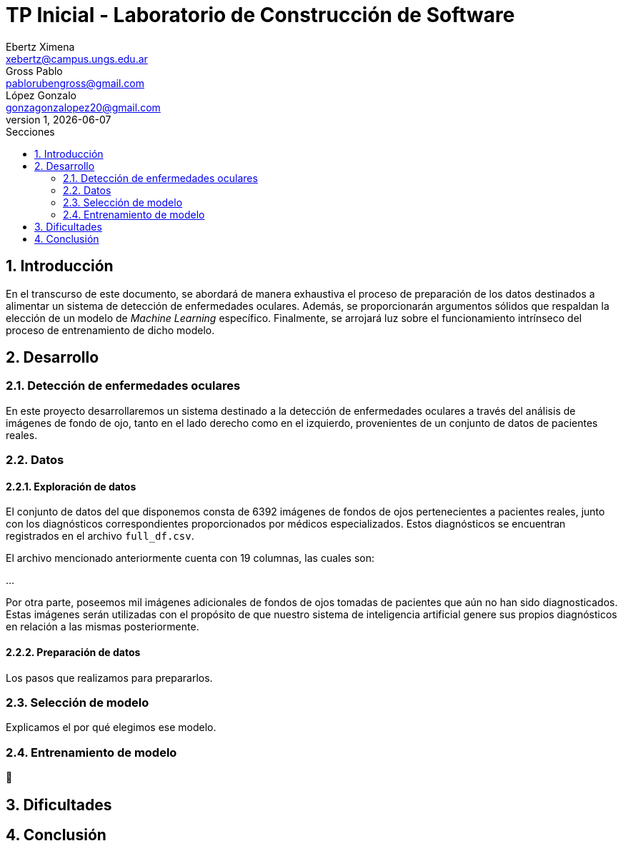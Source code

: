 = TP Inicial - Laboratorio de Construcción de Software
Ebertz Ximena <xebertz@campus.ungs.edu.ar>; Gross Pablo <pablorubengross@gmail.com>; López Gonzalo <gonzagonzalopez20@gmail.com>
v1, {docdate}
:toc:
:title-page:
:toc-title: Secciones
:numbered:
:source-highlighter: highlight.js
:tabsize: 4
:nofooter:
:pdf-page-margin: [3cm, 3cm, 3cm, 3cm]

== Introducción

En el transcurso de este documento, se abordará de manera exhaustiva el proceso de preparación de los datos destinados a alimentar un sistema de detección de enfermedades oculares. Además, se proporcionarán argumentos sólidos que respaldan la elección de un modelo de _Machine Learning_ específico. Finalmente, se arrojará luz sobre el funcionamiento intrínseco del proceso de entrenamiento de dicho modelo.

== Desarrollo

=== Detección de enfermedades oculares

En este proyecto desarrollaremos un sistema destinado a la detección de enfermedades oculares a través del análisis de imágenes de fondo de ojo, tanto en el lado derecho como en el izquierdo, provenientes de un conjunto de datos de pacientes reales.

=== Datos

==== Exploración de datos

El conjunto de datos del que disponemos consta de 6392 imágenes de fondos de ojos pertenecientes a pacientes reales, junto con los diagnósticos correspondientes proporcionados por médicos especializados. Estos diagnósticos se encuentran registrados en el archivo `full_df.csv`.

El archivo mencionado anteriormente cuenta con 19 columnas, las cuales son:

...

Por otra parte, poseemos mil imágenes adicionales de fondos de ojos tomadas de pacientes que aún no han sido diagnosticados. Estas imágenes serán utilizadas con el propósito de que nuestro sistema de inteligencia artificial genere sus propios diagnósticos en relación a las mismas posteriormente.

==== Preparación de datos

Los pasos que realizamos para prepararlos.

=== Selección de modelo

Explicamos el por qué elegimos ese modelo.

=== Entrenamiento de modelo

🤔

== Dificultades

== Conclusión


